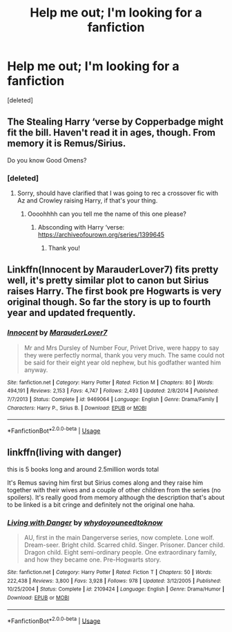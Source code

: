 #+TITLE: Help me out; I'm looking for a fanfiction

* Help me out; I'm looking for a fanfiction
:PROPERTIES:
:Score: 4
:DateUnix: 1564569016.0
:DateShort: 2019-Jul-31
:FlairText: Request
:END:
[deleted]


** The Stealing Harry ‘verse by Copperbadge might fit the bill. Haven't read it in ages, though. From memory it is Remus/Sirius.

Do you know Good Omens?
:PROPERTIES:
:Score: 2
:DateUnix: 1564572942.0
:DateShort: 2019-Jul-31
:END:

*** [deleted]
:PROPERTIES:
:Score: 1
:DateUnix: 1564576178.0
:DateShort: 2019-Jul-31
:END:

**** Sorry, should have clarified that I was going to rec a crossover fic with Az and Crowley raising Harry, if that's your thing.
:PROPERTIES:
:Score: 1
:DateUnix: 1564576379.0
:DateShort: 2019-Jul-31
:END:

***** Oooohhhh can you tell me the name of this one please?
:PROPERTIES:
:Author: jadey86a
:Score: 1
:DateUnix: 1564602367.0
:DateShort: 2019-Aug-01
:END:

****** Absconding with Harry ‘verse: [[https://archiveofourown.org/series/1399645]]
:PROPERTIES:
:Score: 2
:DateUnix: 1564604130.0
:DateShort: 2019-Aug-01
:END:

******* Thank you!
:PROPERTIES:
:Author: jadey86a
:Score: 1
:DateUnix: 1564608226.0
:DateShort: 2019-Aug-01
:END:


** Linkffn(Innocent by MarauderLover7) fits pretty well, it's pretty similar plot to canon but Sirius raises Harry. The first book pre Hogwarts is very original though. So far the story is up to fourth year and updated frequently.
:PROPERTIES:
:Author: 15_Redstones
:Score: 2
:DateUnix: 1564574914.0
:DateShort: 2019-Jul-31
:END:

*** [[https://www.fanfiction.net/s/9469064/1/][*/Innocent/*]] by [[https://www.fanfiction.net/u/4684913/MarauderLover7][/MarauderLover7/]]

#+begin_quote
  Mr and Mrs Dursley of Number Four, Privet Drive, were happy to say they were perfectly normal, thank you very much. The same could not be said for their eight year old nephew, but his godfather wanted him anyway.
#+end_quote

^{/Site/:} ^{fanfiction.net} ^{*|*} ^{/Category/:} ^{Harry} ^{Potter} ^{*|*} ^{/Rated/:} ^{Fiction} ^{M} ^{*|*} ^{/Chapters/:} ^{80} ^{*|*} ^{/Words/:} ^{494,191} ^{*|*} ^{/Reviews/:} ^{2,153} ^{*|*} ^{/Favs/:} ^{4,747} ^{*|*} ^{/Follows/:} ^{2,493} ^{*|*} ^{/Updated/:} ^{2/8/2014} ^{*|*} ^{/Published/:} ^{7/7/2013} ^{*|*} ^{/Status/:} ^{Complete} ^{*|*} ^{/id/:} ^{9469064} ^{*|*} ^{/Language/:} ^{English} ^{*|*} ^{/Genre/:} ^{Drama/Family} ^{*|*} ^{/Characters/:} ^{Harry} ^{P.,} ^{Sirius} ^{B.} ^{*|*} ^{/Download/:} ^{[[http://www.ff2ebook.com/old/ffn-bot/index.php?id=9469064&source=ff&filetype=epub][EPUB]]} ^{or} ^{[[http://www.ff2ebook.com/old/ffn-bot/index.php?id=9469064&source=ff&filetype=mobi][MOBI]]}

--------------

*FanfictionBot*^{2.0.0-beta} | [[https://github.com/tusing/reddit-ffn-bot/wiki/Usage][Usage]]
:PROPERTIES:
:Author: FanfictionBot
:Score: 1
:DateUnix: 1564574945.0
:DateShort: 2019-Jul-31
:END:


** linkffn(living with danger)

this is 5 books long and around 2.5million words total

It's Remus saving him first but Sirius comes along and they raise him together with their wives and a couple of other children from the series (no spoilers). It's really good from memory although the description that's about to be linked is a bit cringe and definitely not the original one haha.
:PROPERTIES:
:Score: 1
:DateUnix: 1564589699.0
:DateShort: 2019-Jul-31
:END:

*** [[https://www.fanfiction.net/s/2109424/1/][*/Living with Danger/*]] by [[https://www.fanfiction.net/u/691439/whydoyouneedtoknow][/whydoyouneedtoknow/]]

#+begin_quote
  AU, first in the main Dangerverse series, now complete. Lone wolf. Dream-seer. Bright child. Scarred child. Singer. Prisoner. Dancer child. Dragon child. Eight semi-ordinary people. One extraordinary family, and how they became one. Pre-Hogwarts story.
#+end_quote

^{/Site/:} ^{fanfiction.net} ^{*|*} ^{/Category/:} ^{Harry} ^{Potter} ^{*|*} ^{/Rated/:} ^{Fiction} ^{T} ^{*|*} ^{/Chapters/:} ^{50} ^{*|*} ^{/Words/:} ^{222,438} ^{*|*} ^{/Reviews/:} ^{3,800} ^{*|*} ^{/Favs/:} ^{3,928} ^{*|*} ^{/Follows/:} ^{978} ^{*|*} ^{/Updated/:} ^{3/12/2005} ^{*|*} ^{/Published/:} ^{10/25/2004} ^{*|*} ^{/Status/:} ^{Complete} ^{*|*} ^{/id/:} ^{2109424} ^{*|*} ^{/Language/:} ^{English} ^{*|*} ^{/Genre/:} ^{Drama/Humor} ^{*|*} ^{/Download/:} ^{[[http://www.ff2ebook.com/old/ffn-bot/index.php?id=2109424&source=ff&filetype=epub][EPUB]]} ^{or} ^{[[http://www.ff2ebook.com/old/ffn-bot/index.php?id=2109424&source=ff&filetype=mobi][MOBI]]}

--------------

*FanfictionBot*^{2.0.0-beta} | [[https://github.com/tusing/reddit-ffn-bot/wiki/Usage][Usage]]
:PROPERTIES:
:Author: FanfictionBot
:Score: 1
:DateUnix: 1564589717.0
:DateShort: 2019-Jul-31
:END:
